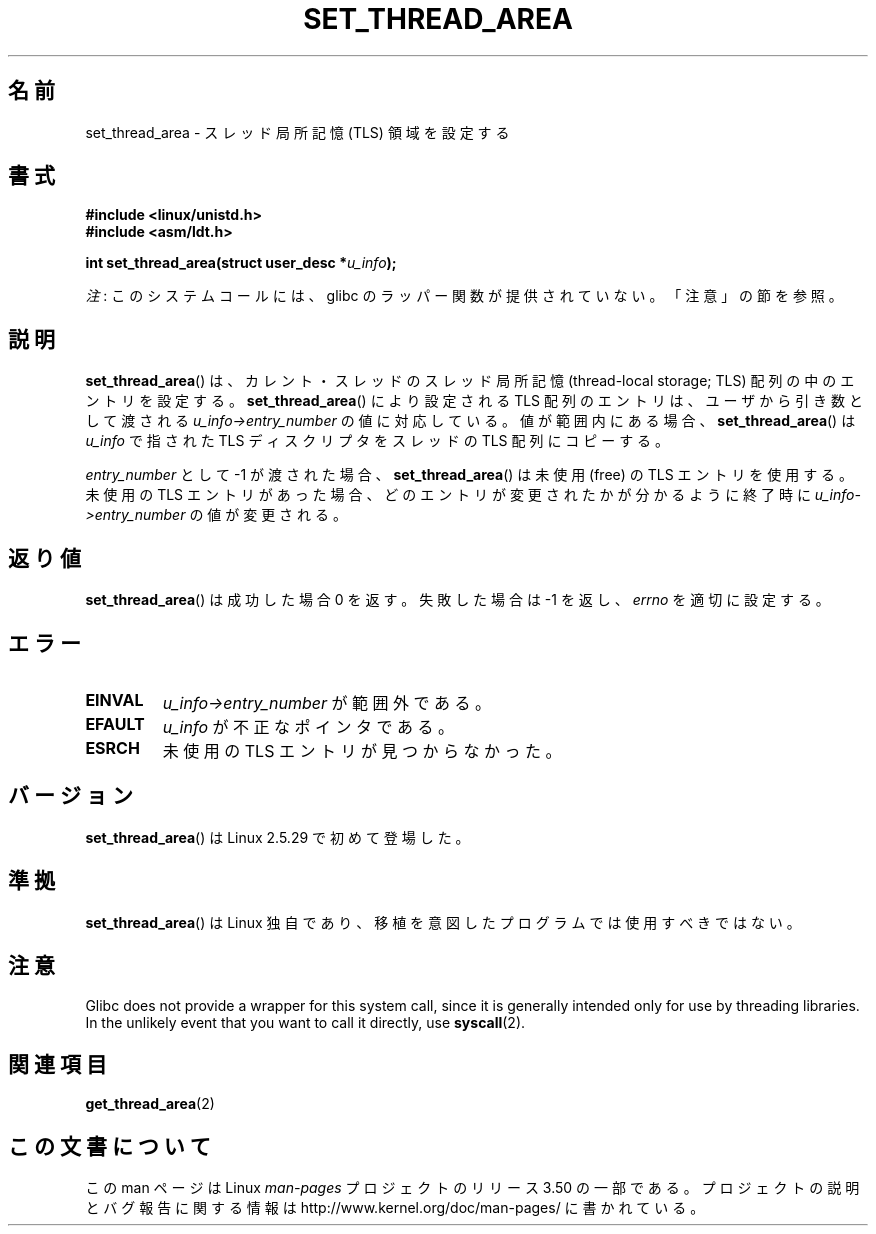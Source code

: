 .\" Copyright (C) 2003 Free Software Foundation, Inc.
.\" Author: Kent Yoder
.\"
.\" %%%LICENSE_START(GPL_NOVERSION_ONELINE)
.\" This file is distributed according to the GNU General Public License.
.\" %%%LICENSE_END
.\"
.\"*******************************************************************
.\"
.\" This file was generated with po4a. Translate the source file.
.\"
.\"*******************************************************************
.TH SET_THREAD_AREA 2 2012\-07\-13 Linux "Linux Programmer's Manual"
.SH 名前
set_thread_area \- スレッド局所記憶 (TLS) 領域を設定する
.SH 書式
\fB#include <linux/unistd.h>\fP
.br
\fB#include <asm/ldt.h>\fP
.sp
\fBint set_thread_area(struct user_desc *\fP\fIu_info\fP\fB);\fP

\fI注\fP: このシステムコールには、glibc のラッパー関数が提供されていない。「注意」の節を参照。
.SH 説明
\fBset_thread_area\fP()  は、カレント・スレッドのスレッド局所記憶 (thread\-local storage; TLS)
配列の中のエントリを設定する。 \fBset_thread_area\fP()  により設定される TLS 配列のエントリは、ユーザから引き数として渡される
\fIu_info\->entry_number\fP の値に対応している。値が範囲内にある場合、 \fBset_thread_area\fP()  は
\fIu_info\fP で指された TLS ディスクリプタをスレッドの TLS 配列にコピーする。
.PP
\fIentry_number\fP として \-1 が渡された場合、 \fBset_thread_area\fP()  は未使用 (free) の TLS
エントリを使用する。 未使用の TLS エントリがあった場合、どのエントリが変更されたかが分かる ように終了時に
\fIu_info\->entry_number\fP の値が変更される。
.SH 返り値
\fBset_thread_area\fP()  は成功した場合 0 を返す。失敗した場合は \-1 を返し、 \fIerrno\fP を適切に設定する。
.SH エラー
.TP 
\fBEINVAL\fP
\fIu_info\->entry_number\fP が範囲外である。
.TP 
\fBEFAULT\fP
\fIu_info\fP が不正なポインタである。
.TP 
\fBESRCH\fP
未使用の TLS エントリが見つからなかった。
.SH バージョン
\fBset_thread_area\fP()  は Linux 2.5.29 で初めて登場した。
.SH 準拠
\fBset_thread_area\fP()  は Linux 独自であり、移植を意図したプログラムでは使用すべきではない。
.SH 注意
Glibc does not provide a wrapper for this system call, since it is generally
intended only for use by threading libraries.  In the unlikely event that
you want to call it directly, use \fBsyscall\fP(2).
.SH 関連項目
\fBget_thread_area\fP(2)
.SH この文書について
この man ページは Linux \fIman\-pages\fP プロジェクトのリリース 3.50 の一部
である。プロジェクトの説明とバグ報告に関する情報は
http://www.kernel.org/doc/man\-pages/ に書かれている。
